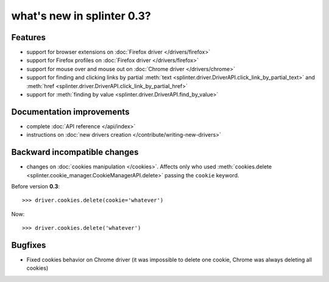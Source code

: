 .. Copyright 2012 splinter authors. All rights reserved.
   Use of this source code is governed by a BSD-style
   license that can be found in the LICENSE file.

.. meta::
    :description: New splinter features on version 0.3.
    :keywords: splinter 0.3, python, news, documentation, tutorial, web application

what's new in splinter 0.3?
===========================

Features
--------

- support for browser extensions on :doc:`Firefox driver </drivers/firefox>`
- support for Firefox profiles on :doc:`Firefox driver </drivers/firefox>`
- support for mouse over and mouse out on :doc:`Chrome driver </drivers/chrome>`
- support for finding and clicking links by partial :meth:`text <splinter.driver.DriverAPI.click_link_by_partial_text>`
  and :meth:`href <splinter.driver.DriverAPI.click_link_by_partial_href>`
- support for :meth:`finding by value <splinter.driver.DriverAPI.find_by_value>`

Documentation improvements
--------------------------

- complete :doc:`API reference </api/index>`
- instructions on :doc:`new drivers creation </contribute/writing-new-drivers>`

Backward incompatible changes
-----------------------------

- changes on :doc:`cookies manipulation </cookies>`. Affects only who used :meth:`cookies.delete <splinter.cookie_manager.CookieManagerAPI.delete>`
  passing the ``cookie`` keyword.

Before version **0.3**:

.. highlight:: python

::

    >>> driver.cookies.delete(cookie='whatever')

Now:

.. highlight:: python

::

    >>> driver.cookies.delete('whatever')

Bugfixes
--------

- Fixed cookies behavior on Chrome driver (it was impossible to delete one cookie, Chrome was always deleting all cookies)
